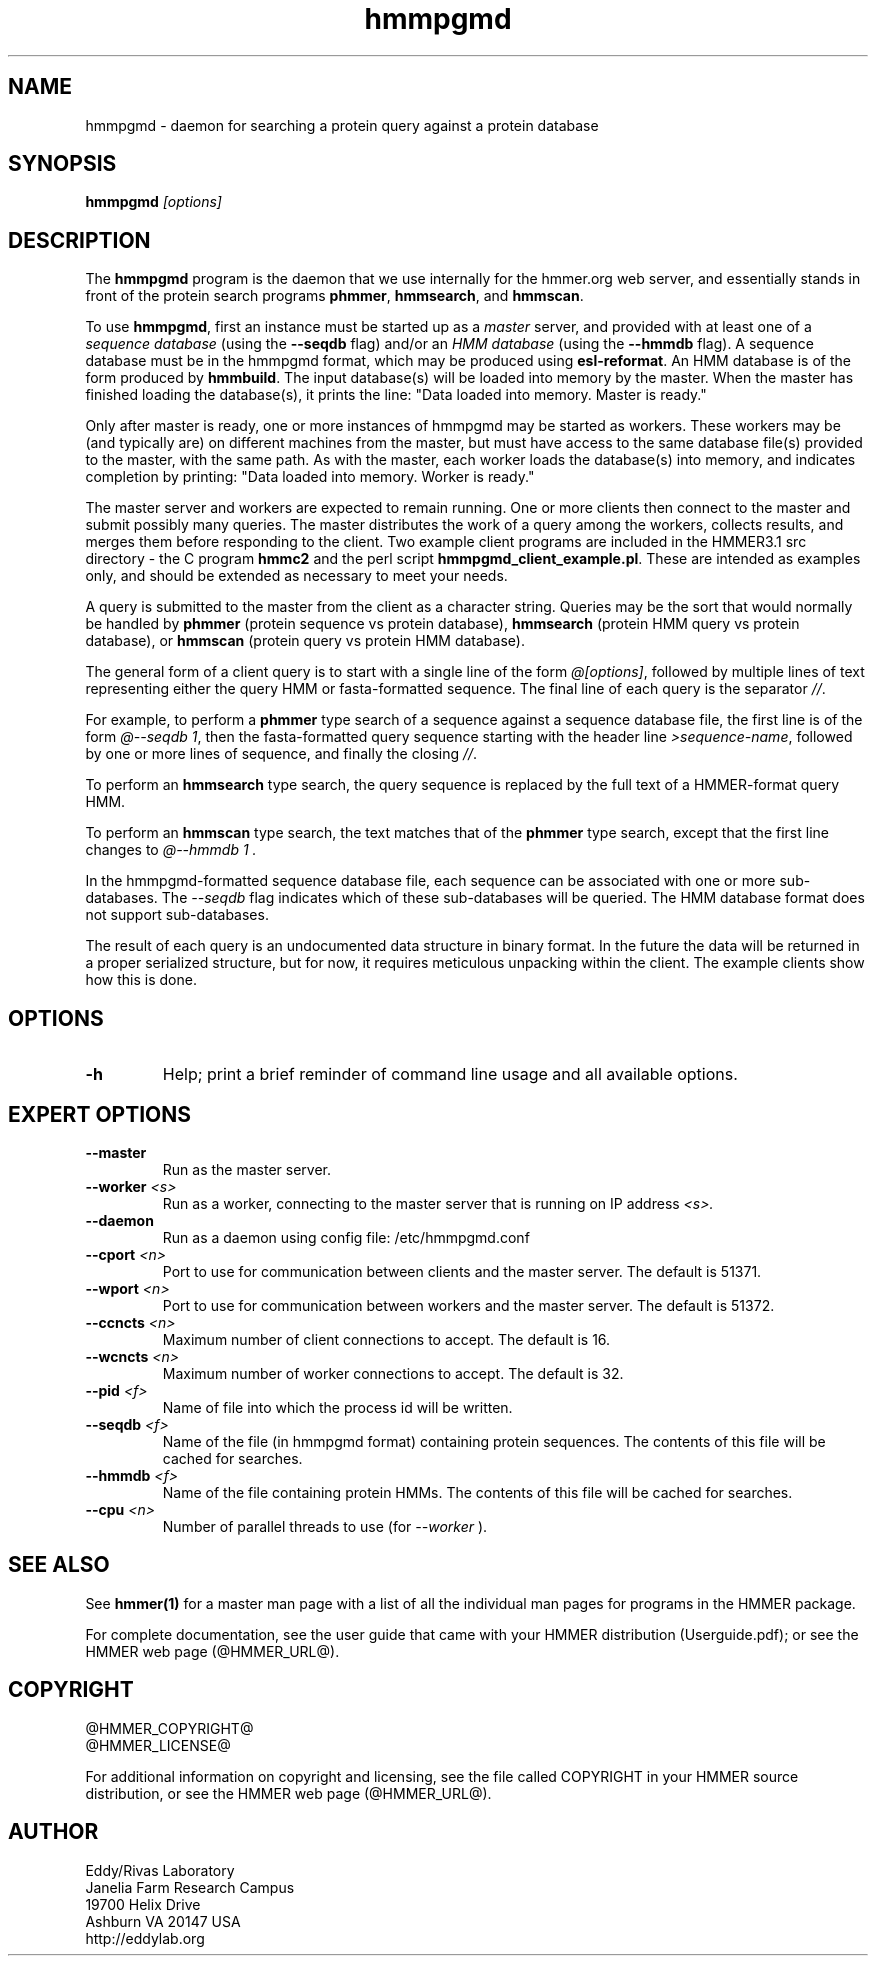 .TH "hmmpgmd" 1 "@HMMER_DATE@" "HMMER @HMMER_VERSION@" "HMMER Manual"

.SH NAME
hmmpgmd - daemon for searching a protein query against a protein database 


.SH SYNOPSIS
.B hmmpgmd
.I [options]


.SH DESCRIPTION

.PP
The
.B hmmpgmd 
program is the daemon that we use internally for the hmmer.org web server, 
and essentially stands in front of the protein search programs
.BR phmmer , 
.BR hmmsearch ,
and 
.BR hmmscan . 

To use
.BR hmmpgmd , 
first an instance must be started up as a 
.I master 
server, and provided with at least one of a 
.I "sequence database"
(using the 
.B --seqdb
flag)
and/or an 
.I "HMM database"
(using the
.B --hmmdb
flag). 
A sequence database must be in the hmmpgmd format, which may be
produced using 
.BR esl-reformat .
An HMM database is of the form produced by 
.BR hmmbuild .
The input database(s) will be loaded into memory by the 
master. When the master has finished loading the database(s), it 
prints the line:
"Data loaded into memory. Master is ready."


.PP
Only after master is ready, one or more instances of hmmpgmd may
be started as workers. These workers may be (and typically are) on
different machines from the master, but must have access to the 
same database file(s) provided to the master, with the same path. As 
with the master, each worker loads the database(s) into memory, and 
indicates completion by printing: "Data loaded into memory. Worker is ready."


.PP
The master server and workers are expected to remain running.
One or more clients then connect to the master and submit possibly
many queries. The master distributes the work of a query among the
workers, collects results, and merges them before responding to the
client. Two example client programs are included in the HMMER3.1 src 
directory - the C program
.B hmmc2
and the perl script
.BR hmmpgmd_client_example.pl .
These are intended as examples only, and should be extended as 
necessary to meet your needs. 

.PP
A query is submitted to the master from the client as a character
string. Queries may be the sort that would normally be handled
by 
.B phmmer
(protein sequence vs protein database),
.B hmmsearch
(protein HMM query vs protein database), or
.B hmmscan
(protein query vs protein HMM database).
 

The general form of a client query is to start with a single line
of the form 
.IR "@[options]" , 
followed by multiple lines of text representing either the query HMM 
or fasta-formatted sequence. The final line of each query is the separator 
.IR "//" .


.PP
For example, to perform a 
.B phmmer
type search of a sequence against a sequence database 
file, the first line is of the form 
.IR "@--seqdb 1" ,
then the fasta-formatted query sequence starting with the header line
.IR >sequence-name ,
followed by one or more lines of sequence, and finally the closing
.IR "//" .

.PP
To perform an
.B hmmsearch 
type search, the query sequence is replaced by the full
text of a HMMER-format query HMM. 

.PP
To perform an
.B hmmscan 
type search, the text matches that of the 
.B phmmer
type search, except that the first line changes to 
.I "@--hmmdb 1".

.PP
In the hmmpgmd-formatted sequence database file, each sequence
can be associated with one or more sub-databases. The 
.I --seqdb
flag indicates which of these sub-databases will be queried. 
The HMM database format does not support sub-databases.

.PP
The result of each query is an undocumented data structure in 
binary format. In the future the data will be returned in a proper
serialized structure, but for now, it requires meticulous unpacking
within the client. The example clients show how this is done.

 

.SH OPTIONS

.TP
.B -h
Help; print a brief reminder of command line usage and all available
options.



.SH EXPERT OPTIONS

.TP 
.BI --master
Run as the master server.

.TP
.BI --worker " <s>"
Run as a worker, connecting to the master server that is running on IP
address
.I <s>.

.TP 
.BI --daemon
Run as a daemon using config file: /etc/hmmpgmd.conf

.TP 
.BI --cport " <n>"
Port to use for communication between clients and the master server. 
The default is 51371.

.TP 
.BI --wport " <n>"
Port to use for communication between workers and the master server. 
The default is 51372.

.TP 
.BI --ccncts " <n>"
Maximum number of client connections to accept. The default is 16.

.TP 
.BI --wcncts " <n>"
Maximum number of worker connections to accept. The default is 32.

.TP 
.BI --pid " <f>"
Name of file into which the process id will be written. 

.TP 
.BI --seqdb " <f>"
Name of the file (in hmmpgmd format) containing protein sequences.
The contents of this file will be cached for searches. 

.TP 
.BI --hmmdb " <f>"
Name of the file containing protein HMMs. The contents of this file 
will be cached for searches.

.TP 
.BI --cpu " <n>"
Number of parallel threads to use (for 
.I --worker
).


.SH SEE ALSO 

See 
.B hmmer(1)
for a master man page with a list of all the individual man pages
for programs in the HMMER package.

.PP
For complete documentation, see the user guide that came with your
HMMER distribution (Userguide.pdf); or see the HMMER web page
(@HMMER_URL@).



.SH COPYRIGHT

.nf
@HMMER_COPYRIGHT@
@HMMER_LICENSE@
.fi

For additional information on copyright and licensing, see the file
called COPYRIGHT in your HMMER source distribution, or see the HMMER
web page 
(@HMMER_URL@).


.SH AUTHOR

.nf
Eddy/Rivas Laboratory
Janelia Farm Research Campus
19700 Helix Drive
Ashburn VA 20147 USA
http://eddylab.org
.fi




